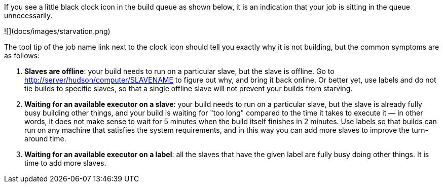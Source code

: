 If you see a little black clock icon in the build queue as shown below,
it is an indication that your job is sitting in the queue unnecessarily.

![](docs/images/starvation.png)

The tool tip of the job name link next to the clock icon should tell you
exactly why it is not building, but the common symptoms are as follows:

1.  **Slaves are offline**: your build needs to run on a particular
    slave, but the slave is offline. Go to
    <http://server/hudson/computer/SLAVENAME> to figure out why, and
    bring it back online. Or better yet, use labels and do not tie
    builds to specific slaves, so that a single offline slave will not
    prevent your builds from starving.
2.  **Waiting for an available executor on a slave**: your build needs
    to run on a particular slave, but the slave is already fully busy
    building other things, and your build is waiting for "too long"
    compared to the time it takes to execute it — in other words, it
    does not make sense to wait for 5 minutes when the build itself
    finishes in 2 minutes. Use labels so that builds can run on any
    machine that satisfies the system requirements, and in this way you
    can add more slaves to improve the turn-around time.
3.  **Waiting for an available executor on a label**: all the slaves
    that have the given label are fully busy doing other things. It is
    time to add more slaves.
